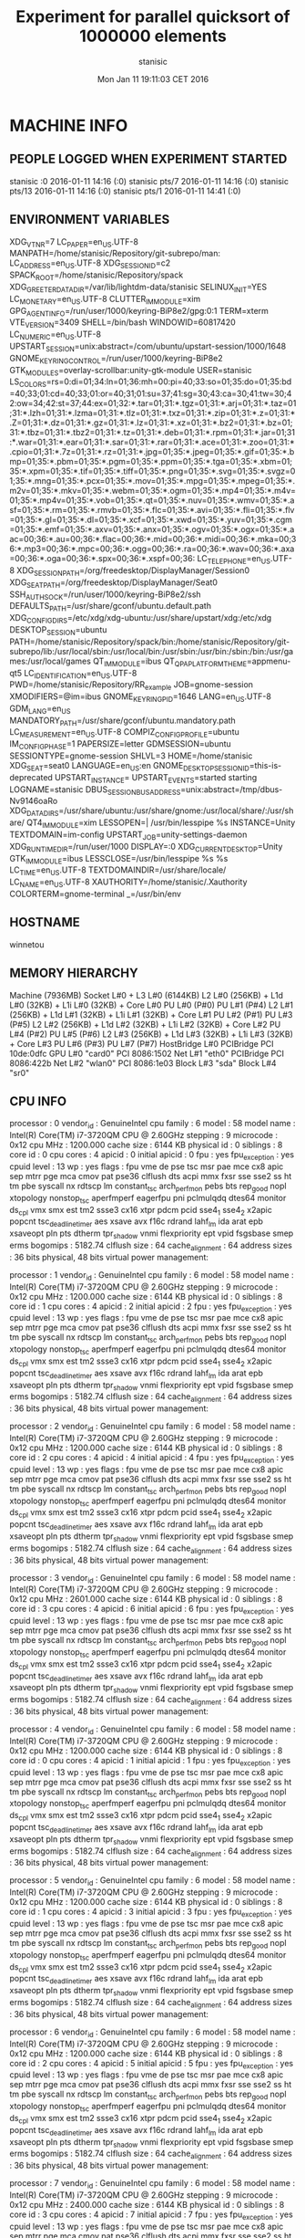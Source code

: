 #+TITLE: Experiment for parallel quicksort of 1000000 elements
#+DATE: Mon Jan 11 19:11:03 CET 2016
#+AUTHOR: stanisic
#+MACHINE: winnetou
#+FILENAME: QuickSortData0.org
 
* MACHINE INFO
** PEOPLE LOGGED WHEN EXPERIMENT STARTED
stanisic :0           2016-01-11 14:16 (:0)
stanisic pts/7        2016-01-11 14:16 (:0)
stanisic pts/13       2016-01-11 14:16 (:0)
stanisic pts/1        2016-01-11 14:41 (:0)
** ENVIRONMENT VARIABLES
XDG_VTNR=7
LC_PAPER=en_US.UTF-8
MANPATH=/home/stanisic/Repository/git-subrepo/man:
LC_ADDRESS=en_US.UTF-8
XDG_SESSION_ID=c2
SPACK_ROOT=/home/stanisic/Repository/spack
XDG_GREETER_DATA_DIR=/var/lib/lightdm-data/stanisic
SELINUX_INIT=YES
LC_MONETARY=en_US.UTF-8
CLUTTER_IM_MODULE=xim
GPG_AGENT_INFO=/run/user/1000/keyring-BiP8e2/gpg:0:1
TERM=xterm
VTE_VERSION=3409
SHELL=/bin/bash
WINDOWID=60817420
LC_NUMERIC=en_US.UTF-8
UPSTART_SESSION=unix:abstract=/com/ubuntu/upstart-session/1000/1648
GNOME_KEYRING_CONTROL=/run/user/1000/keyring-BiP8e2
GTK_MODULES=overlay-scrollbar:unity-gtk-module
USER=stanisic
LS_COLORS=rs=0:di=01;34:ln=01;36:mh=00:pi=40;33:so=01;35:do=01;35:bd=40;33;01:cd=40;33;01:or=40;31;01:su=37;41:sg=30;43:ca=30;41:tw=30;42:ow=34;42:st=37;44:ex=01;32:*.tar=01;31:*.tgz=01;31:*.arj=01;31:*.taz=01;31:*.lzh=01;31:*.lzma=01;31:*.tlz=01;31:*.txz=01;31:*.zip=01;31:*.z=01;31:*.Z=01;31:*.dz=01;31:*.gz=01;31:*.lz=01;31:*.xz=01;31:*.bz2=01;31:*.bz=01;31:*.tbz=01;31:*.tbz2=01;31:*.tz=01;31:*.deb=01;31:*.rpm=01;31:*.jar=01;31:*.war=01;31:*.ear=01;31:*.sar=01;31:*.rar=01;31:*.ace=01;31:*.zoo=01;31:*.cpio=01;31:*.7z=01;31:*.rz=01;31:*.jpg=01;35:*.jpeg=01;35:*.gif=01;35:*.bmp=01;35:*.pbm=01;35:*.pgm=01;35:*.ppm=01;35:*.tga=01;35:*.xbm=01;35:*.xpm=01;35:*.tif=01;35:*.tiff=01;35:*.png=01;35:*.svg=01;35:*.svgz=01;35:*.mng=01;35:*.pcx=01;35:*.mov=01;35:*.mpg=01;35:*.mpeg=01;35:*.m2v=01;35:*.mkv=01;35:*.webm=01;35:*.ogm=01;35:*.mp4=01;35:*.m4v=01;35:*.mp4v=01;35:*.vob=01;35:*.qt=01;35:*.nuv=01;35:*.wmv=01;35:*.asf=01;35:*.rm=01;35:*.rmvb=01;35:*.flc=01;35:*.avi=01;35:*.fli=01;35:*.flv=01;35:*.gl=01;35:*.dl=01;35:*.xcf=01;35:*.xwd=01;35:*.yuv=01;35:*.cgm=01;35:*.emf=01;35:*.axv=01;35:*.anx=01;35:*.ogv=01;35:*.ogx=01;35:*.aac=00;36:*.au=00;36:*.flac=00;36:*.mid=00;36:*.midi=00;36:*.mka=00;36:*.mp3=00;36:*.mpc=00;36:*.ogg=00;36:*.ra=00;36:*.wav=00;36:*.axa=00;36:*.oga=00;36:*.spx=00;36:*.xspf=00;36:
LC_TELEPHONE=en_US.UTF-8
XDG_SESSION_PATH=/org/freedesktop/DisplayManager/Session0
XDG_SEAT_PATH=/org/freedesktop/DisplayManager/Seat0
SSH_AUTH_SOCK=/run/user/1000/keyring-BiP8e2/ssh
DEFAULTS_PATH=/usr/share/gconf/ubuntu.default.path
XDG_CONFIG_DIRS=/etc/xdg/xdg-ubuntu:/usr/share/upstart/xdg:/etc/xdg
DESKTOP_SESSION=ubuntu
PATH=/home/stanisic/Repository/spack/bin:/home/stanisic/Repository/git-subrepo/lib:/usr/local/sbin:/usr/local/bin:/usr/sbin:/usr/bin:/sbin:/bin:/usr/games:/usr/local/games
QT_IM_MODULE=ibus
QT_QPA_PLATFORMTHEME=appmenu-qt5
LC_IDENTIFICATION=en_US.UTF-8
PWD=/home/stanisic/Repository/RR_example
JOB=gnome-session
XMODIFIERS=@im=ibus
GNOME_KEYRING_PID=1646
LANG=en_US.UTF-8
GDM_LANG=en_US
MANDATORY_PATH=/usr/share/gconf/ubuntu.mandatory.path
LC_MEASUREMENT=en_US.UTF-8
COMPIZ_CONFIG_PROFILE=ubuntu
IM_CONFIG_PHASE=1
PAPERSIZE=letter
GDMSESSION=ubuntu
SESSIONTYPE=gnome-session
SHLVL=3
HOME=/home/stanisic
XDG_SEAT=seat0
LANGUAGE=en_US:en
GNOME_DESKTOP_SESSION_ID=this-is-deprecated
UPSTART_INSTANCE=
UPSTART_EVENTS=started starting
LOGNAME=stanisic
DBUS_SESSION_BUS_ADDRESS=unix:abstract=/tmp/dbus-Nv9146oaRo
XDG_DATA_DIRS=/usr/share/ubuntu:/usr/share/gnome:/usr/local/share/:/usr/share/
QT4_IM_MODULE=xim
LESSOPEN=| /usr/bin/lesspipe %s
INSTANCE=Unity
TEXTDOMAIN=im-config
UPSTART_JOB=unity-settings-daemon
XDG_RUNTIME_DIR=/run/user/1000
DISPLAY=:0
XDG_CURRENT_DESKTOP=Unity
GTK_IM_MODULE=ibus
LESSCLOSE=/usr/bin/lesspipe %s %s
LC_TIME=en_US.UTF-8
TEXTDOMAINDIR=/usr/share/locale/
LC_NAME=en_US.UTF-8
XAUTHORITY=/home/stanisic/.Xauthority
COLORTERM=gnome-terminal
_=/usr/bin/env
** HOSTNAME
winnetou
** MEMORY HIERARCHY
Machine (7936MB)
  Socket L#0 + L3 L#0 (6144KB)
    L2 L#0 (256KB) + L1d L#0 (32KB) + L1i L#0 (32KB) + Core L#0
      PU L#0 (P#0)
      PU L#1 (P#4)
    L2 L#1 (256KB) + L1d L#1 (32KB) + L1i L#1 (32KB) + Core L#1
      PU L#2 (P#1)
      PU L#3 (P#5)
    L2 L#2 (256KB) + L1d L#2 (32KB) + L1i L#2 (32KB) + Core L#2
      PU L#4 (P#2)
      PU L#5 (P#6)
    L2 L#3 (256KB) + L1d L#3 (32KB) + L1i L#3 (32KB) + Core L#3
      PU L#6 (P#3)
      PU L#7 (P#7)
  HostBridge L#0
    PCIBridge
      PCI 10de:0dfc
        GPU L#0 "card0"
    PCI 8086:1502
      Net L#1 "eth0"
    PCIBridge
      PCI 8086:422b
        Net L#2 "wlan0"
    PCI 8086:1e03
      Block L#3 "sda"
      Block L#4 "sr0"
** CPU INFO
processor	: 0
vendor_id	: GenuineIntel
cpu family	: 6
model		: 58
model name	: Intel(R) Core(TM) i7-3720QM CPU @ 2.60GHz
stepping	: 9
microcode	: 0x12
cpu MHz		: 1200.000
cache size	: 6144 KB
physical id	: 0
siblings	: 8
core id		: 0
cpu cores	: 4
apicid		: 0
initial apicid	: 0
fpu		: yes
fpu_exception	: yes
cpuid level	: 13
wp		: yes
flags		: fpu vme de pse tsc msr pae mce cx8 apic sep mtrr pge mca cmov pat pse36 clflush dts acpi mmx fxsr sse sse2 ss ht tm pbe syscall nx rdtscp lm constant_tsc arch_perfmon pebs bts rep_good nopl xtopology nonstop_tsc aperfmperf eagerfpu pni pclmulqdq dtes64 monitor ds_cpl vmx smx est tm2 ssse3 cx16 xtpr pdcm pcid sse4_1 sse4_2 x2apic popcnt tsc_deadline_timer aes xsave avx f16c rdrand lahf_lm ida arat epb xsaveopt pln pts dtherm tpr_shadow vnmi flexpriority ept vpid fsgsbase smep erms
bogomips	: 5182.74
clflush size	: 64
cache_alignment	: 64
address sizes	: 36 bits physical, 48 bits virtual
power management:

processor	: 1
vendor_id	: GenuineIntel
cpu family	: 6
model		: 58
model name	: Intel(R) Core(TM) i7-3720QM CPU @ 2.60GHz
stepping	: 9
microcode	: 0x12
cpu MHz		: 1200.000
cache size	: 6144 KB
physical id	: 0
siblings	: 8
core id		: 1
cpu cores	: 4
apicid		: 2
initial apicid	: 2
fpu		: yes
fpu_exception	: yes
cpuid level	: 13
wp		: yes
flags		: fpu vme de pse tsc msr pae mce cx8 apic sep mtrr pge mca cmov pat pse36 clflush dts acpi mmx fxsr sse sse2 ss ht tm pbe syscall nx rdtscp lm constant_tsc arch_perfmon pebs bts rep_good nopl xtopology nonstop_tsc aperfmperf eagerfpu pni pclmulqdq dtes64 monitor ds_cpl vmx smx est tm2 ssse3 cx16 xtpr pdcm pcid sse4_1 sse4_2 x2apic popcnt tsc_deadline_timer aes xsave avx f16c rdrand lahf_lm ida arat epb xsaveopt pln pts dtherm tpr_shadow vnmi flexpriority ept vpid fsgsbase smep erms
bogomips	: 5182.74
clflush size	: 64
cache_alignment	: 64
address sizes	: 36 bits physical, 48 bits virtual
power management:

processor	: 2
vendor_id	: GenuineIntel
cpu family	: 6
model		: 58
model name	: Intel(R) Core(TM) i7-3720QM CPU @ 2.60GHz
stepping	: 9
microcode	: 0x12
cpu MHz		: 1200.000
cache size	: 6144 KB
physical id	: 0
siblings	: 8
core id		: 2
cpu cores	: 4
apicid		: 4
initial apicid	: 4
fpu		: yes
fpu_exception	: yes
cpuid level	: 13
wp		: yes
flags		: fpu vme de pse tsc msr pae mce cx8 apic sep mtrr pge mca cmov pat pse36 clflush dts acpi mmx fxsr sse sse2 ss ht tm pbe syscall nx rdtscp lm constant_tsc arch_perfmon pebs bts rep_good nopl xtopology nonstop_tsc aperfmperf eagerfpu pni pclmulqdq dtes64 monitor ds_cpl vmx smx est tm2 ssse3 cx16 xtpr pdcm pcid sse4_1 sse4_2 x2apic popcnt tsc_deadline_timer aes xsave avx f16c rdrand lahf_lm ida arat epb xsaveopt pln pts dtherm tpr_shadow vnmi flexpriority ept vpid fsgsbase smep erms
bogomips	: 5182.74
clflush size	: 64
cache_alignment	: 64
address sizes	: 36 bits physical, 48 bits virtual
power management:

processor	: 3
vendor_id	: GenuineIntel
cpu family	: 6
model		: 58
model name	: Intel(R) Core(TM) i7-3720QM CPU @ 2.60GHz
stepping	: 9
microcode	: 0x12
cpu MHz		: 2601.000
cache size	: 6144 KB
physical id	: 0
siblings	: 8
core id		: 3
cpu cores	: 4
apicid		: 6
initial apicid	: 6
fpu		: yes
fpu_exception	: yes
cpuid level	: 13
wp		: yes
flags		: fpu vme de pse tsc msr pae mce cx8 apic sep mtrr pge mca cmov pat pse36 clflush dts acpi mmx fxsr sse sse2 ss ht tm pbe syscall nx rdtscp lm constant_tsc arch_perfmon pebs bts rep_good nopl xtopology nonstop_tsc aperfmperf eagerfpu pni pclmulqdq dtes64 monitor ds_cpl vmx smx est tm2 ssse3 cx16 xtpr pdcm pcid sse4_1 sse4_2 x2apic popcnt tsc_deadline_timer aes xsave avx f16c rdrand lahf_lm ida arat epb xsaveopt pln pts dtherm tpr_shadow vnmi flexpriority ept vpid fsgsbase smep erms
bogomips	: 5182.74
clflush size	: 64
cache_alignment	: 64
address sizes	: 36 bits physical, 48 bits virtual
power management:

processor	: 4
vendor_id	: GenuineIntel
cpu family	: 6
model		: 58
model name	: Intel(R) Core(TM) i7-3720QM CPU @ 2.60GHz
stepping	: 9
microcode	: 0x12
cpu MHz		: 1200.000
cache size	: 6144 KB
physical id	: 0
siblings	: 8
core id		: 0
cpu cores	: 4
apicid		: 1
initial apicid	: 1
fpu		: yes
fpu_exception	: yes
cpuid level	: 13
wp		: yes
flags		: fpu vme de pse tsc msr pae mce cx8 apic sep mtrr pge mca cmov pat pse36 clflush dts acpi mmx fxsr sse sse2 ss ht tm pbe syscall nx rdtscp lm constant_tsc arch_perfmon pebs bts rep_good nopl xtopology nonstop_tsc aperfmperf eagerfpu pni pclmulqdq dtes64 monitor ds_cpl vmx smx est tm2 ssse3 cx16 xtpr pdcm pcid sse4_1 sse4_2 x2apic popcnt tsc_deadline_timer aes xsave avx f16c rdrand lahf_lm ida arat epb xsaveopt pln pts dtherm tpr_shadow vnmi flexpriority ept vpid fsgsbase smep erms
bogomips	: 5182.74
clflush size	: 64
cache_alignment	: 64
address sizes	: 36 bits physical, 48 bits virtual
power management:

processor	: 5
vendor_id	: GenuineIntel
cpu family	: 6
model		: 58
model name	: Intel(R) Core(TM) i7-3720QM CPU @ 2.60GHz
stepping	: 9
microcode	: 0x12
cpu MHz		: 1200.000
cache size	: 6144 KB
physical id	: 0
siblings	: 8
core id		: 1
cpu cores	: 4
apicid		: 3
initial apicid	: 3
fpu		: yes
fpu_exception	: yes
cpuid level	: 13
wp		: yes
flags		: fpu vme de pse tsc msr pae mce cx8 apic sep mtrr pge mca cmov pat pse36 clflush dts acpi mmx fxsr sse sse2 ss ht tm pbe syscall nx rdtscp lm constant_tsc arch_perfmon pebs bts rep_good nopl xtopology nonstop_tsc aperfmperf eagerfpu pni pclmulqdq dtes64 monitor ds_cpl vmx smx est tm2 ssse3 cx16 xtpr pdcm pcid sse4_1 sse4_2 x2apic popcnt tsc_deadline_timer aes xsave avx f16c rdrand lahf_lm ida arat epb xsaveopt pln pts dtherm tpr_shadow vnmi flexpriority ept vpid fsgsbase smep erms
bogomips	: 5182.74
clflush size	: 64
cache_alignment	: 64
address sizes	: 36 bits physical, 48 bits virtual
power management:

processor	: 6
vendor_id	: GenuineIntel
cpu family	: 6
model		: 58
model name	: Intel(R) Core(TM) i7-3720QM CPU @ 2.60GHz
stepping	: 9
microcode	: 0x12
cpu MHz		: 1200.000
cache size	: 6144 KB
physical id	: 0
siblings	: 8
core id		: 2
cpu cores	: 4
apicid		: 5
initial apicid	: 5
fpu		: yes
fpu_exception	: yes
cpuid level	: 13
wp		: yes
flags		: fpu vme de pse tsc msr pae mce cx8 apic sep mtrr pge mca cmov pat pse36 clflush dts acpi mmx fxsr sse sse2 ss ht tm pbe syscall nx rdtscp lm constant_tsc arch_perfmon pebs bts rep_good nopl xtopology nonstop_tsc aperfmperf eagerfpu pni pclmulqdq dtes64 monitor ds_cpl vmx smx est tm2 ssse3 cx16 xtpr pdcm pcid sse4_1 sse4_2 x2apic popcnt tsc_deadline_timer aes xsave avx f16c rdrand lahf_lm ida arat epb xsaveopt pln pts dtherm tpr_shadow vnmi flexpriority ept vpid fsgsbase smep erms
bogomips	: 5182.74
clflush size	: 64
cache_alignment	: 64
address sizes	: 36 bits physical, 48 bits virtual
power management:

processor	: 7
vendor_id	: GenuineIntel
cpu family	: 6
model		: 58
model name	: Intel(R) Core(TM) i7-3720QM CPU @ 2.60GHz
stepping	: 9
microcode	: 0x12
cpu MHz		: 2400.000
cache size	: 6144 KB
physical id	: 0
siblings	: 8
core id		: 3
cpu cores	: 4
apicid		: 7
initial apicid	: 7
fpu		: yes
fpu_exception	: yes
cpuid level	: 13
wp		: yes
flags		: fpu vme de pse tsc msr pae mce cx8 apic sep mtrr pge mca cmov pat pse36 clflush dts acpi mmx fxsr sse sse2 ss ht tm pbe syscall nx rdtscp lm constant_tsc arch_perfmon pebs bts rep_good nopl xtopology nonstop_tsc aperfmperf eagerfpu pni pclmulqdq dtes64 monitor ds_cpl vmx smx est tm2 ssse3 cx16 xtpr pdcm pcid sse4_1 sse4_2 x2apic popcnt tsc_deadline_timer aes xsave avx f16c rdrand lahf_lm ida arat epb xsaveopt pln pts dtherm tpr_shadow vnmi flexpriority ept vpid fsgsbase smep erms
bogomips	: 5182.74
clflush size	: 64
cache_alignment	: 64
address sizes	: 36 bits physical, 48 bits virtual
power management:

** CPU GOVERNOR
ondemand
** CPU FREQUENCY
1200000
** GPU INFO FROM NVIDIA-SMI

==============NVSMI LOG==============

Timestamp                           : Mon Jan 11 19:11:03 2016
Driver Version                      : 331.113

Attached GPUs                       : 1
GPU 0000:01:00.0
    Product Name                    : NVS 5200M
    Display Mode                    : N/A
    Display Active                  : N/A
    Persistence Mode                : Disabled
    Accounting Mode                 : N/A
    Accounting Mode Buffer Size     : N/A
    Driver Model
        Current                     : N/A
        Pending                     : N/A
    Serial Number                   : N/A
    GPU UUID                        : GPU-3ded7c2d-5614-bf14-8240-563d786f7c69
    Minor Number                    : 0
    VBIOS Version                   : 70.08.A8.00.13
    Inforom Version
        Image Version               : N/A
        OEM Object                  : N/A
        ECC Object                  : N/A
        Power Management Object     : N/A
    GPU Operation Mode
        Current                     : N/A
        Pending                     : N/A
    PCI
        Bus                         : 0x01
        Device                      : 0x00
        Domain                      : 0x0000
        Device Id                   : 0x0DFC10DE
        Bus Id                      : 0000:01:00.0
        Sub System Id               : 0x05341028
        GPU Link Info
            PCIe Generation
                Max                 : N/A
                Current             : N/A
            Link Width
                Max                 : N/A
                Current             : N/A
        Bridge Chip
            Type                    : N/A
            Firmware                : N/A
    Fan Speed                       : N/A
    Performance State               : N/A
    Clocks Throttle Reasons         : N/A
    FB Memory Usage
        Total                       : 1023 MiB
        Used                        : 459 MiB
        Free                        : 564 MiB
    BAR1 Memory Usage
        Total                       : N/A
        Used                        : N/A
        Free                        : N/A
    Compute Mode                    : Default
    Utilization
        Gpu                         : N/A
        Memory                      : N/A
    Ecc Mode
        Current                     : N/A
        Pending                     : N/A
    ECC Errors
        Volatile
            Single Bit            
                Device Memory       : N/A
                Register File       : N/A
                L1 Cache            : N/A
                L2 Cache            : N/A
                Texture Memory      : N/A
                Total               : N/A
            Double Bit            
                Device Memory       : N/A
                Register File       : N/A
                L1 Cache            : N/A
                L2 Cache            : N/A
                Texture Memory      : N/A
                Total               : N/A
        Aggregate
            Single Bit            
                Device Memory       : N/A
                Register File       : N/A
                L1 Cache            : N/A
                L2 Cache            : N/A
                Texture Memory      : N/A
                Total               : N/A
            Double Bit            
                Device Memory       : N/A
                Register File       : N/A
                L1 Cache            : N/A
                L2 Cache            : N/A
                Texture Memory      : N/A
                Total               : N/A
    Retired Pages
        Single Bit ECC              : N/A
        Double Bit ECC              : N/A
        Pending                     : N/A
    Temperature
        Gpu                         : 60 C
    Power Readings
        Power Management            : N/A
        Power Draw                  : N/A
        Power Limit                 : N/A
        Default Power Limit         : N/A
        Enforced Power Limit        : N/A
        Min Power Limit             : N/A
        Max Power Limit             : N/A
    Clocks
        Graphics                    : N/A
        SM                          : N/A
        Memory                      : N/A
    Applications Clocks
        Graphics                    : N/A
        Memory                      : N/A
    Default Applications Clocks
        Graphics                    : N/A
        Memory                      : N/A
    Max Clocks
        Graphics                    : N/A
        SM                          : N/A
        Memory                      : N/A
    Compute Processes               : N/A

** LINUX AND GCC VERSIONS
Linux version 3.13.0-61-generic (buildd@lgw01-50) (gcc version 4.8.2 (Ubuntu 4.8.2-19ubuntu1) ) #100-Ubuntu SMP Wed Jul 29 11:21:34 UTC 2015
* CODE REVISIONS
** GIT REVISION OF REPOSITORY
commit 9268856840363fe279f91b13e8ddb6ec2f2f817b
Author: Luka Stanisic <luka.stanisic@imag.fr>
Date:   Mon Jan 11 19:09:01 2016 +0100

    Adding a simple analysis based on Org-mode and R
* COMPILATION
** COMPILATION OUTPUT
make: Entering directory `/home/stanisic/Repository/RR_example/src'
cc   -g -Wall -Wshadow -Wcast-align -Waggregate-return -Wmissing-prototypes -Wmissing-declarations -Wstrict-prototypes -Wmissing-prototypes -Wmissing-declarations -Wmissing-noreturn -Wpointer-arith -Wwrite-strings -finline-functions -O0 -pthread -lrt -std=c99  -c -o parallelQuicksort.o parallelQuicksort.c
cc   -g -Wall -Wshadow -Wcast-align -Waggregate-return -Wmissing-prototypes -Wmissing-declarations -Wstrict-prototypes -Wmissing-prototypes -Wmissing-declarations -Wmissing-noreturn -Wpointer-arith -Wwrite-strings -finline-functions -O0 -pthread -lrt -std=c99  parallelQuicksort.o  -o parallelQuicksort 
make: Leaving directory `/home/stanisic/Repository/RR_example/src'
** SHARED LIBRARIES DEPENDENCIES
	linux-vdso.so.1 =>  (0x00007ffd5b2a1000)
	libpthread.so.0 => /lib/x86_64-linux-gnu/libpthread.so.0 (0x00007f7d1990c000)
	libc.so.6 => /lib/x86_64-linux-gnu/libc.so.6 (0x00007f7d19547000)
	/lib64/ld-linux-x86-64.so.2 (0x00007f7d19b2a000)
* COMMAND LINE USED FOR RUNNING EXPERIMENT
./src/parallelQuicksort 1000000
* ELAPSED TIME FOR RUNNING THE PROGRAM
Elapsed:    .937761522 seconds
* STDERR OUTPUT
* STDOUT OUTPUT
Sequential quicksort took: 0.201725 sec.
Parallel quicksort took: 0.497929 sec.
Built-in quicksort took: 0.200357 sec.
